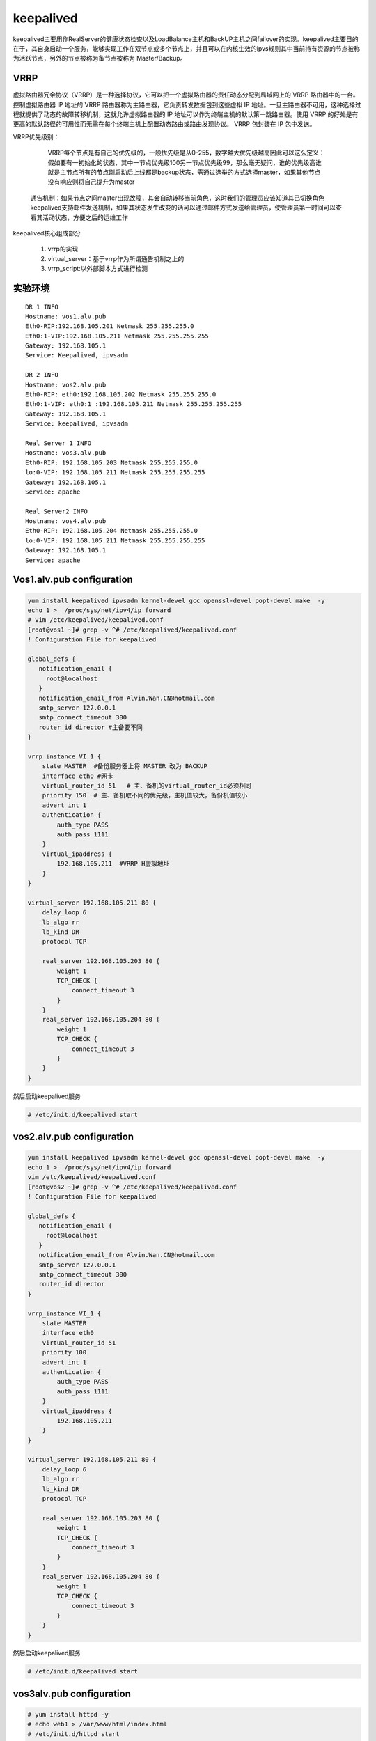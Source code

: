 keepalived
################

keepalived主要用作RealServer的健康状态检查以及LoadBalance主机和BackUP主机之间failover的实现。keepalived主要目的在于，其自身启动一个服务，能够实现工作在双节点或多个节点上，并且可以在内核生效的ipvs规则其中当前持有资源的节点被称为活跃节点，另外的节点被称为备节点被称为 Master/Backup。


VRRP
=========

虚拟路由器冗余协议（VRRP）是一种选择协议，它可以把一个虚拟路由器的责任动态分配到局域网上的 VRRP 路由器中的一台。控制虚拟路由器 IP 地址的 VRRP 路由器称为主路由器，它负责转发数据包到这些虚拟 IP 地址。一旦主路由器不可用，这种选择过程就提供了动态的故障转移机制，这就允许虚拟路由器的 IP 地址可以作为终端主机的默认第一跳路由器。使用 VRRP 的好处是有更高的默认路径的可用性而无需在每个终端主机上配置动态路由或路由发现协议。 VRRP 包封装在 IP 包中发送。

VRRP优先级别：

	VRRP每个节点是有自己的优先级的，一般优先级是从0-255，数字越大优先级越高因此可以这么定义：假如要有一初始化的状态，其中一节点优先级100另一节点优先级99，那么毫无疑问，谁的优先级高谁就是主节点所有的节点刚启动后上线都是backup状态，需通过选举的方式选择master，如果其他节点没有响应则将自己提升为master

    通告机制：如果节点之间master出现故障，其会自动转移当前角色，这时我们的管理员应该知道其已切换角色keepalived支持邮件发送机制，如果其状态发生改变的话可以通过邮件方式发送给管理员，使管理员第一时间可以查看其活动状态，方便之后的运维工作

keepalived核心组成部分

    #. vrrp的实现
    #. virtual_server：基于vrrp作为所谓通告机制之上的
    #. vrrp_script:以外部脚本方式进行检测


实验环境
================

::

    DR 1 INFO
    Hostname: vos1.alv.pub
    Eth0-RIP:192.168.105.201 Netmask 255.255.255.0
    Eth0:1-VIP:192.168.105.211 Netmask 255.255.255.255
    Gateway: 192.168.105.1
    Service: Keepalived, ipvsadm

    DR 2 INFO
    Hostname: vos2.alv.pub
    Eth0-RIP: eth0:192.168.105.202 Netmask 255.255.255.0
    Eth0:1-VIP: eth0:1 :192.168.105.211 Netmask 255.255.255.255
    Gateway: 192.168.105.1
    Service: keepalived, ipvsadm

    Real Server 1 INFO
    Hostname: vos3.alv.pub
    Eth0-RIP: 192.168.105.203 Netmask 255.255.255.0
    lo:0-VIP: 192.168.105.211 Netmask 255.255.255.255
    Gateway: 192.168.105.1
    Service: apache

    Real Server2 INFO
    Hostname: vos4.alv.pub
    Eth0-RIP: 192.168.105.204 Netmask 255.255.255.0
    lo:0-VIP: 192.168.105.211 Netmask 255.255.255.255
    Gateway: 192.168.105.1
    Service: apache


Vos1.alv.pub configuration
====================================

.. code-block:: bash

    yum install keepalived ipvsadm kernel-devel gcc openssl-devel popt-devel make  -y
    echo 1 >  /proc/sys/net/ipv4/ip_forward
    # vim /etc/keepalived/keepalived.conf
    [root@vos1 ~]# grep -v ^# /etc/keepalived/keepalived.conf
    ! Configuration File for keepalived

    global_defs {
       notification_email {
         root@localhost
       }
       notification_email_from Alvin.Wan.CN@hotmail.com
       smtp_server 127.0.0.1
       smtp_connect_timeout 300
       router_id director #主备要不同
    }

    vrrp_instance VI_1 {
        state MASTER  #备份服务器上将 MASTER 改为 BACKUP
        interface eth0 #网卡
        virtual_router_id 51   # 主、备机的virtual_router_id必须相同
        priority 150  # 主、备机取不同的优先级，主机值较大，备份机值较小
        advert_int 1
        authentication {
            auth_type PASS
            auth_pass 1111
        }
        virtual_ipaddress {
            192.168.105.211  #VRRP H虚拟地址
        }
    }

    virtual_server 192.168.105.211 80 {
        delay_loop 6
        lb_algo rr
        lb_kind DR
        protocol TCP

        real_server 192.168.105.203 80 {
            weight 1
            TCP_CHECK {
                connect_timeout 3
            }
        }
        real_server 192.168.105.204 80 {
            weight 1
            TCP_CHECK {
                connect_timeout 3
            }
        }
    }


然后启动keepalived服务

.. code-block:: bash

    # /etc/init.d/keepalived start

vos2.alv.pub configuration
====================================

.. code-block:: bash

    yum install keepalived ipvsadm kernel-devel gcc openssl-devel popt-devel make  -y
    echo 1 >  /proc/sys/net/ipv4/ip_forward
    vim /etc/keepalived/keepalived.conf
    [root@vos2 ~]# grep -v ^# /etc/keepalived/keepalived.conf
    ! Configuration File for keepalived

    global_defs {
       notification_email {
         root@localhost
       }
       notification_email_from Alvin.Wan.CN@hotmail.com
       smtp_server 127.0.0.1
       smtp_connect_timeout 300
       router_id director
    }

    vrrp_instance VI_1 {
        state MASTER
        interface eth0
        virtual_router_id 51
        priority 100
        advert_int 1
        authentication {
            auth_type PASS
            auth_pass 1111
        }
        virtual_ipaddress {
            192.168.105.211
        }
    }

    virtual_server 192.168.105.211 80 {
        delay_loop 6
        lb_algo rr
        lb_kind DR
        protocol TCP

        real_server 192.168.105.203 80 {
            weight 1
            TCP_CHECK {
                connect_timeout 3
            }
        }
        real_server 192.168.105.204 80 {
            weight 1
            TCP_CHECK {
                connect_timeout 3
            }
        }
    }

然后启动keepalived服务

.. code-block:: bash

    # /etc/init.d/keepalived start

vos3alv.pub configuration
====================================
.. code-block:: bash

    # yum install httpd -y
    # echo web1 > /var/www/html/index.html
    # /etc/init.d/httpd start
    ifconfig lo:0 192.168.105.211 broadcast 192.168.105.211 netmask 255.255.255.255 up
    route add -host 192.168.105.211 dev lo:0

    echo "1" >/proc/sys/net/ipv4/conf/lo/arp_ignore
    echo "2" >/proc/sys/net/ipv4/conf/lo/arp_announce
    echo "1" >/proc/sys/net/ipv4/conf/all/arp_ignore
    echo "2" >/proc/sys/net/ipv4/conf/all/arp_announce

vos4.alv.pub configuration
===================================

.. code-block:: bash

    # yum install httpd -y
    # echo web2 > /var/www/html/index.html
    # /etc/init.d/httpd start
    ifconfig lo:0 192.168.105.211 broadcast 192.168.105.211 netmask 255.255.255.255 up
    route add -host 192.168.105.211 dev lo:0

    echo "1" >/proc/sys/net/ipv4/conf/lo/arp_ignore
    echo "2" >/proc/sys/net/ipv4/conf/lo/arp_announce
    echo "1" >/proc/sys/net/ipv4/conf/all/arp_ignore
    echo "2" >/proc/sys/net/ipv4/conf/all/arp_announce

客户端测试
==============
.. code-block:: bash

    [root@kvm ~]# curl 192.168.105.211
    web2
    [root@kvm ~]# curl 192.168.105.211
    web1
    [root@kvm ~]# curl 192.168.105.211
    web2
    [root@kvm ~]# curl 192.168.105.211
    web1

可见，成功实现负载均衡
那么下面我们进行高可用的测试，这里我们将vos1先停掉，看还能不能访问

.. code-block:: bash

    [root@kvm ~]# virsh shutdown vos1.alv.pub
    Domain vos1.alv.pub is being shutdown

    [root@kvm ~]# ping vos1
    PING vos1.alv.pub (192.168.105.201) 56(84) bytes of data.
    ^C
    --- vos1.alv.pub ping statistics ---
    5 packets transmitted, 0 received, 100% packet loss, time 4001ms

    [root@kvm ~]# curl 192.168.105.211
    web2
    [root@kvm ~]#
    [root@kvm ~]#
    [root@kvm ~]# curl 192.168.105.211
    web1

那么现在我们把vos2也停掉，这下应该是肯定访问不了了的。

.. code-block:: bash

    [root@kvm ~]# virsh shutdown vos2.alv.pub
    Domain vos2.alv.pub is being shutdown

    [root@kvm ~]# ping -c 2 vos2
    PING vos2.alv.pub (192.168.105.202) 56(84) bytes of data.
    ^CFrom 192.168.105.30 icmp_seq=1 Destination Host Unreachable
    From 192.168.105.30 icmp_seq=2 Destination Host Unreachable

    --- vos2.alv.pub ping statistics ---
    2 packet [root@kvm ~]# curl 192.168.105.211
    ^C
    [root@kvm ~]# curl 192.168.105.211
    ^C

现在访问不了了，那么我们开启vos1，

.. code-block:: bash

    +[root@kvm ~]# virsh start vos1.alv.pub
    Domain vos1.alv.pub started
    [root@kvm ~]# ping -c 1 vos1
    PING vos1.alv.pub (192.168.105.201) 56(84) bytes of data.
    64 bytes from 192.168.105.201: icmp_seq=1 ttl=64 time=2.46 ms

    --- vos1.alv.pub ping statistics ---
    1 packets transmitted, 1 received, 0% packet loss, time 0ms
    rtt min/avg/max/mdev = 2.460/2.460/2.460/0.000 ms
    [root@kvm ~]# curl 192.168.105.211
    web2
    [root@kvm ~]# curl 192.168.105.211
    web1
    [root@kvm ~]# curl 192.168.105.211
    web2
    [root@kvm ~]# curl 192.168.105.211
    web1

然后就又可以访问了。现在我们再关掉vos1开启vos2，然后发现，也是可以访问的，

.. code-block:: bash

    [root@kvm ~]# virsh shutdown vos1.alv.pub && virsh start vos2.alv.pub
    Domain vos1.alv.pub is being shutdown

    Domain vos2.alv.pub started
    [root@kvm ~]# curl 192.168.105.211
    web2
    [root@kvm ~]# curl 192.168.105.211
    web1
    [root@kvm ~]# curl 192.168.105.211
    web2
    [root@kvm ~]# curl 192.168.105.211
    web1


然后我们尝试把vos3也关掉，于是我们可以看到，再次访问时，就只能看到web2了，vos3和vos4是轮询负载均衡，vos1和vos2是高可用。

.. code-block:: bash

    [root@kvm ~]# virsh shutdown vos3.alv.pub
    Domain vos3.alv.pub is being shutdown

    [root@kvm ~]# curl 192.168.105.211
    web2
    [root@kvm ~]# curl 192.168.105.211
    web2
    [root@kvm ~]# curl 192.168.105.211
    web2

.. image:: ../../images/keepalived1.png